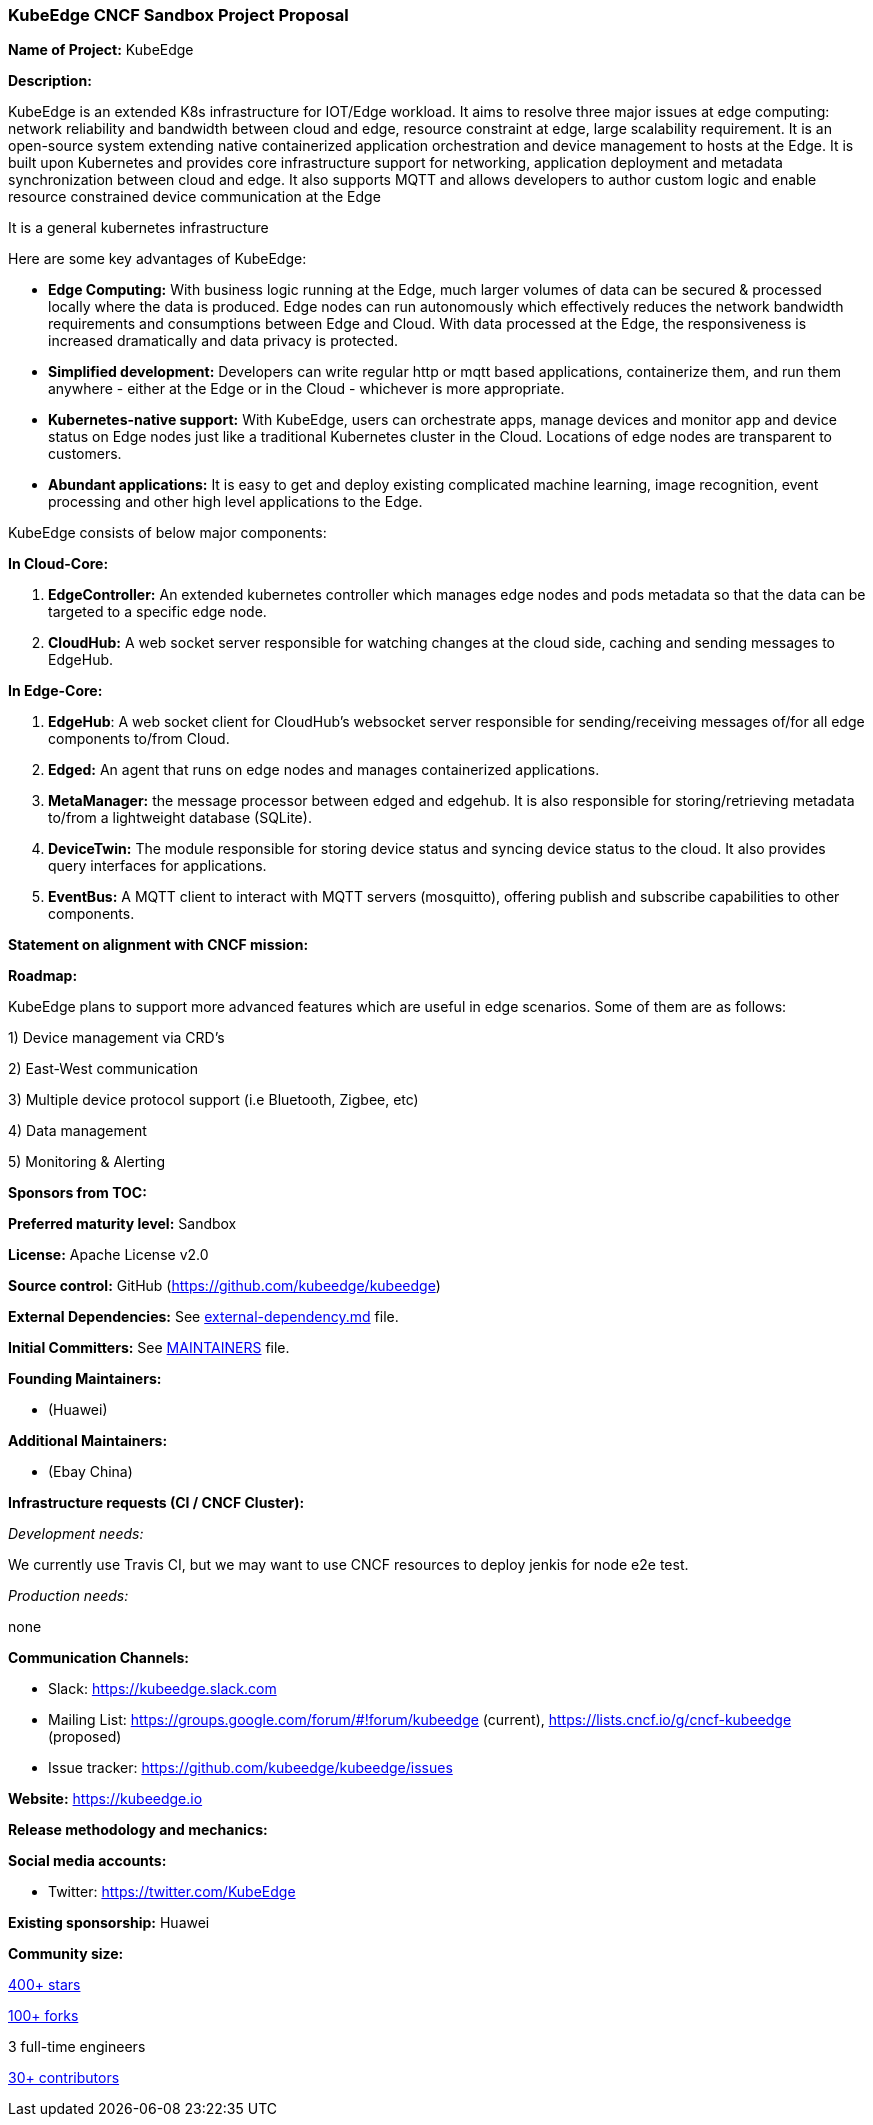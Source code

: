 === KubeEdge CNCF Sandbox Project Proposal

*Name of Project:* KubeEdge

*Description:*

KubeEdge is an extended K8s infrastructure for IOT/Edge workload. It aims to resolve three major issues at edge computing: network reliability and bandwidth between cloud and edge, resource constraint at edge, large scalability requirement.
It is an open-source system extending native containerized application orchestration and device management to hosts at the Edge. It is built upon Kubernetes and provides core infrastructure support for networking, application deployment and metadata synchronization between cloud and edge.
It also supports MQTT and allows developers to author custom logic and enable resource constrained device communication at the Edge

It is a general kubernetes infrastructure 

Here are some key advantages of KubeEdge:

* **Edge Computing:** With business logic running at the Edge, much larger volumes of data can be secured & processed locally where the data is produced. Edge nodes can run autonomously which effectively reduces the network bandwidth requirements and consumptions between Edge and Cloud. With data processed at the Edge, the responsiveness is increased dramatically and data privacy is protected.
* **Simplified development:** Developers can write regular http or mqtt based applications, containerize them, and run them anywhere - either at the Edge or in the Cloud - whichever is more appropriate.
* **Kubernetes-native support:** With KubeEdge, users can orchestrate apps, manage devices and monitor app and device status on Edge nodes just like a traditional Kubernetes cluster in the Cloud. Locations of edge nodes are transparent to customers.
* **Abundant applications:** It is easy to get and deploy existing complicated machine learning, image recognition, event processing and other high level applications to the Edge.

KubeEdge consists of below major components:

**In Cloud-Core:**

1. **EdgeController:** An extended kubernetes controller which manages edge nodes and pods metadata so that the data can be targeted to a specific edge node.
2. **CloudHub:** A web socket server responsible for watching changes at the cloud side, caching and sending messages to EdgeHub.

**In Edge-Core:**

1. **EdgeHub**: A web socket client for CloudHub's websocket server responsible for sending/receiving messages of/for all edge components to/from Cloud.

2. **Edged:** An agent that runs on edge nodes and manages containerized applications.

3. **MetaManager:** the message processor between edged and edgehub. It is also responsible for storing/retrieving metadata to/from a lightweight database (SQLite).

4. **DeviceTwin:** The module responsible for storing device status and syncing device status to the cloud. It also provides query interfaces for applications.

5. **EventBus:** A MQTT client to interact with MQTT servers (mosquitto), offering publish and subscribe capabilities to other components.

**Statement on alignment with CNCF mission:**


*Roadmap:*

KubeEdge plans to support more advanced features which are useful in edge scenarios. Some of them are as follows:

1) Device management via CRD's

2) East-West communication

3) Multiple device protocol support (i.e Bluetooth, Zigbee, etc)

4) Data management

5) Monitoring & Alerting

*Sponsors from TOC:* 

*Preferred maturity level:* Sandbox

*License:* Apache License v2.0

*Source control:* GitHub (https://github.com/kubeedge/kubeedge)

*External Dependencies:* See https://github.com/kubeedge/kubeedge/blob/master/external-dependency.md[external-dependency.md] file.

*Initial Committers:* See https://github.com/kubeedge/kubeedge/blob/master/MAINTAINERS[MAINTAINERS] file.

*Founding Maintainers:*

 *  (Huawei)

*Additional Maintainers:*

 *  (Ebay China)

*Infrastructure requests (CI / CNCF Cluster):*

_Development needs:_

We currently use Travis CI, but we may want to use CNCF resources to deploy jenkis for node e2e test.

_Production needs:_

none

*Communication Channels:*

 * Slack: https://kubeedge.slack.com
 * Mailing List: https://groups.google.com/forum/#!forum/kubeedge (current), https://lists.cncf.io/g/cncf-kubeedge (proposed)
 * Issue tracker: https://github.com/kubeedge/kubeedge/issues

*Website:* https://kubeedge.io

*Release methodology and mechanics:*

*Social media accounts:*

 * Twitter: https://twitter.com/KubeEdge

*Existing sponsorship:* Huawei

*Community size:*

https://github.com/kubeedge/kubeedge/stargazers[400+ stars]

https://github.com/kubeedge/kubeedge/network/members[100+ forks]

3 full-time engineers

https://github.com/kubeedge/kubeedge/graphs/contributors[30+ contributors]
